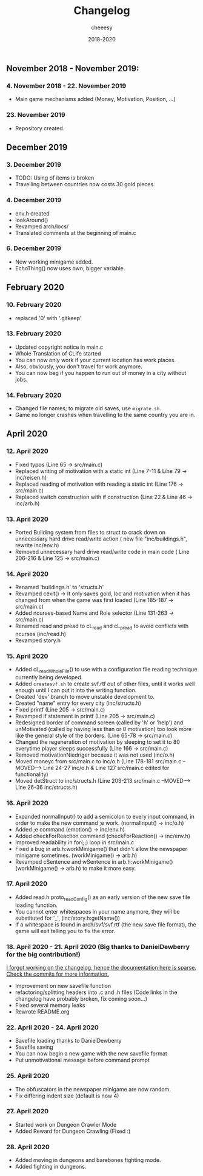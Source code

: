 #+TITLE: Changelog
#+AUTHOR: cheeesy
#+DATE: 2018-2020

** November 2018 - November 2019:
*** 4. November 2018 - 22. November 2019
- Main game mechanisms added (Money, Motivation, Position, ...)
*** 23. November 2019
- Repository created.
** December 2019
*** 3. December 2019
- TODO: Using of items is broken
- Travelling between countries now costs 30 gold pieces.
*** 4. December 2019
- env.h created
- lookAround()
- Revamped arch/locs/
- Translated comments at the beginning of main.c
*** 6. December 2019
- New working minigame added.
- EchoThing() now uses own, bigger variable.
** February 2020
*** 10. February 2020
- replaced '0' with '.gitkeep'
*** 13. February 2020
- Updated copyright notice in main.c
- Whole Translation of CLIfe started
- You can now only work if your current location has work places.
- Also, obviously, you don't travel for work anymore.
- You can now beg if you happen to run out of money in a city without jobs.
*** 14. February 2020
- Changed file names; to migrate old saves, use ~migrate.sh~.
- Game no longer crashes when travelling to the same country you are in.
** April 2020
*** 12. April 2020
- Fixed typos (Line 65 -> src/main.c)
- Replaced writing of motivation with a static int (Line 7-11 & Line 79 ->
  inc/reisen.h)
- Replaced reading of motivation with reading a static int (Line 176 -> src/main.c)
- Replaced switch construction with if construction (Line 22 & Line 46 -> inc/arb.h)
*** 13. April 2020
- Ported Building system from files to struct to crack down on unnecessary
  hard drive read/write action ( new file "inc/buildings.h", rewrite inc/env.h)
- Removed unnecessary hard drive read/write code in main code ( Line 206-216 & Line 125 -> src/main.c)
*** 14. April 2020
- Renamed 'buildings.h' to 'structs.h'
- Revamped cexit() -> It only saves gold, loc and motivation when it has
  changed from when the game was first loaded (Line 185-187 -> src/main.c)
- Added ncurses-based Name and Role selector (Line 131-263 -> src/main.c)
- Renamed read and pread to cL_read and cL_pread to avoid conflicts with
  ncurses (inc/read.h)
- Revamped story.h
*** 15. April 2020
- Added cL_readWholeFile() to use with a configuration file reading technique
  currently being developed.
- Added ~createsvf.sh~ to create svf.rtf out of other files, until it works
  well enough until I can put it into the writing function.
- Created 'dev' branch to move unstable development to.
- Created "name" entry for every city (inc/structs.h)
- Fixed printf (Line 205 -> src/main.c)
- Revamped if statement in printf (Line 205 -> src/main.c)
- Redesigned border of command screen (called by 'h' or 'help') and
  unMotivated (called by having less than or 0 motivation) too look more
  like the general style of the borders. (Line 65-78 -> src/main.c)
- Changed the regeneration of motivation by sleeping to set it to 80 everytime
  player sleeps successfully (Line 166 -> src/main.c)
- Removed motivationNiedriger because it was not used (inc/o.h)
- Moved moneyc from src/main.c to inc/o.h (Line 178-181 src/main.c --MOVED-->
  Line 24-27 inc/o.h & Line 127 src/main.c edited for functionality)
- Moved detStruct to inc/structs.h (Line 203-213 src/main.c --MOVED--> Line
  26-36 inc/structs.h)
*** 16. April 2020
- Expanded normalInput() to add a semicolon to every input command, in order
  to make the new command ;e work. (normalInput() -> inc/o.h)
- Added ;e command (emotion() -> inc/env.h)
- Added checkForReaction command (checkForReaction() -> inc/env.h)
- Improved readability in for(;;) loop in src/main.c
- Fixed a bug in arb.h:workMinigame() that didn't allow the newspaper minigame
  sometimes. (workMinigame() -> arb.h)
- Revamped cSentence and wSentence in arb.h:workMinigame() (workMinigame() ->
  arb.h) to make it more easy.
*** 17. April 2020
- Added read.h:proto_readConfig() as an early version of the new save file
  loading function.
- You cannot enter whitespaces in your name anymore, they will be substituted
  for '_', (inc/story.h:getName())
- If a whitespace is found in arch/svf/svf.rtf (the new save file format), the
  game will exit telling you to fix the error.
*** 18. April 2020 - 21. April 2020 (Big thanks to DanielDewberry for the big contribution!)
_I forgot working on the changelog, hence the documentation here is
sparse. Check the commits for more information._
- Improvement on new savefile function
- refactoring/splitting headers into .c and .h files (Code links in the changelog have probably broken, fix coming
  soon...)
- Fixed several memory leaks
- Rewrote README.org
*** 22. April 2020 - 24. April 2020
- Savefile loading thanks to DanielDewberry
- Savefile saving
- You can now begin a new game with the new savefile format
- Put unmotivational message before command prompt
*** 25. April 2020
- The obfuscators in the newspaper minigame are now random.
- Fix differing indent size (default is now 4)
*** 27. April 2020
- Started work on Dungeon Crawler Mode
- Added Reward for Dungeon Crawling (Fixed :)
*** 28. April 2020
- Added moving in dungeons and barebones fighting mode.
- Added fighting in dungeons.
